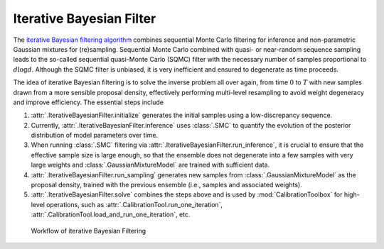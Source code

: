Iterative Bayesian Filter
=========================

The `iterative Bayesian filtering algorithm <https://doi.org/10.1016/j.cma.2019.01.027>`_ combines sequential Monte Carlo filtering for inference
and non-parametric Gaussian mixtures for (re)sampling.
Sequential Monte Carlo combined with quasi- or near-random sequence sampling
leads to the so-called sequential quasi-Monte Carlo (SQMC) filter with the necessary number of samples proportional to :math:`d\log{d}`.
Although the SQMC filter is unbiased, it is very inefficient and ensured to degenerate as time proceeds.

The idea of iterative Bayesian filtering is to solve the inverse problem all over again,
from time :math:`0` to :math:`T` with new samples drawn from a more sensible proposal density,
effectively performing multi-level resampling to avoid weight degeneracy and improve efficiency. 
The essential steps include

1. :attr:`.IterativeBayesianFilter.initialize` generates the initial samples using a low-discrepancy sequence.
2. Currently, :attr:`.IterativeBayesianFilter.inference` uses :class:`.SMC` to quantify the evolution of the posterior distribution of model parameters over time.
3. When running :class:`.SMC` filtering via :attr:`.IterativeBayesianFilter.run_inference`, it is crucial to ensure that the effective sample size is large enough, so that the ensemble does not degenerate into a few samples with very large weights and :class:`.GaussianMixtureModel` are trained with sufficient data.
4. :attr:`.IterativeBayesianFilter.run_sampling` generates new samples from :class:`.GaussianMixtureModel` as the proposal density, trained with the previous ensemble (i.e., samples and associated weights).
5. :attr:`.IterativeBayesianFilter.solve` combines the steps above and is used by :mod:`CalibrationToolbox` for high-level operations, such as :attr:`.CalibrationTool.run_one_iteration`, :attr:`.CalibrationTool.load_and_run_one_iteration`, etc.

.. figure:: ./figs/IBF.png
  :width: 600
  :alt: Iterative Bayesian filtering

  Workflow of iterative Bayesian Filtering
